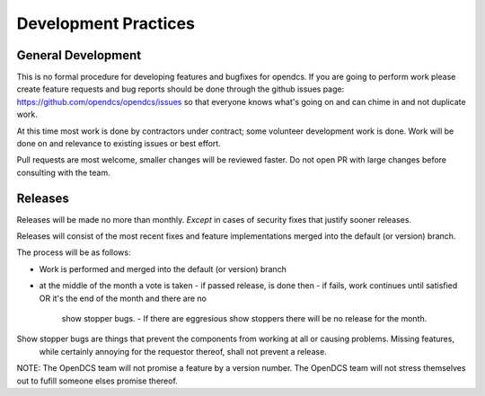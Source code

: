 Development Practices
#####################

General Development
-------------------

This is no formal procedure for developing features and bugfixes for opendcs.
If you are going to perform work please create feature requests and bug reports should be done through the github issues page:
https://github.com/opendcs/opendcs/issues so that everyone knows what's going on and can chime in and not duplicate work.

At this time most work is done by contractors under contract; some volunteer development work is done.
Work will be done on and relevance to existing issues or best effort.

Pull requests are most welcome, smaller changes will be reviewed faster. Do not open PR with large changes before consulting
with the team.

Releases
--------

Releases will be made no more than monthly. *Except* in cases of security fixes that justify sooner releases.

Releases will consist of the most recent fixes and feature implementations merged into the default (or version) branch.

The process will be as follows:

- Work is performed and merged into the default (or version) branch
- at the middle of the month a vote is taken
  - if passed release, is done then
  - if fails, work continues until satisfied OR it's the end of the month and there are no 
    show stopper bugs.
    - If there are eggresious show stoppers there will be no release for the month.

Show stopper bugs are things that prevent the components from working at all or causing problems. Missing features,
 while certainly annoying for the requestor thereof, shall not prevent a release.

NOTE: The OpenDCS team will not promise a feature by a version number. The OpenDCS team will not stress themselves out to 
fufill someone elses promise thereof.
